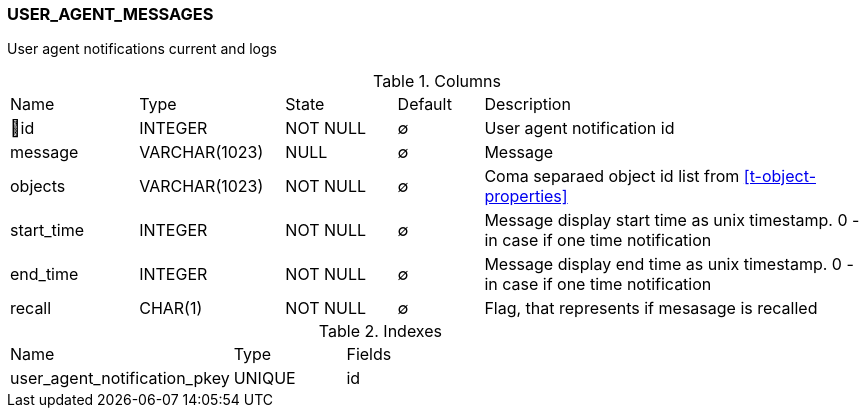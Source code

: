 [[t-user-agent-notification]]
=== USER_AGENT_MESSAGES

User agent notifications current and logs

.Columns
[cols="15,17,13,10,45a"]
|===
|Name|Type|State|Default|Description
|🔑id
|INTEGER
|NOT NULL
|∅
|User agent notification id

|message
|VARCHAR(1023)
|NULL
|∅
|Message

|objects
|VARCHAR(1023)
|NOT NULL
|∅
|Coma separaed object id list from <<t-object-properties>>

|start_time
|INTEGER
|NOT NULL
|∅
|Message display start time as unix timestamp. 0 - in case if one time notification

|end_time
|INTEGER
|NOT NULL
|∅
|Message display end time as unix timestamp. 0 - in case if one time notification

|recall
|CHAR(1)
|NOT NULL
|∅
|Flag, that represents if mesasage is recalled
|===

.Indexes
[cols="30,15,55a"]
|===
|Name|Type|Fields
|user_agent_notification_pkey
|UNIQUE
|id

|===
